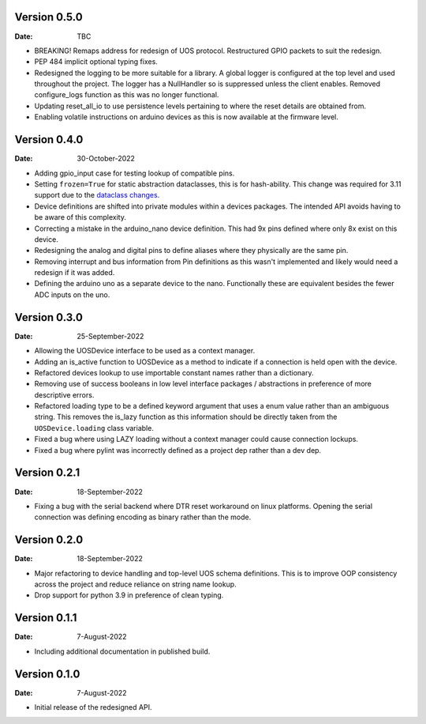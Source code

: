 Version 0.5.0
-------------

:Date: TBC

* BREAKING! Remaps address for redesign of UOS protocol.
  Restructured GPIO packets to suit the redesign.
* PEP 484 implicit optional typing fixes.
* Redesigned the logging to be more suitable for a library.
  A global logger is configured at the top level and used throughout
  the project.
  The logger has a NullHandler so is suppressed unless the client enables.
  Removed configure_logs function as this was no longer functional.
* Updating reset_all_io to use persistence levels pertaining to where the
  reset details are obtained from.
* Enabling volatile instructions on arduino devices as this is now
  available at the firmware level.

Version 0.4.0
-------------

:Date: 30-October-2022

* Adding gpio_input case for testing lookup of compatible pins.
* Setting ``frozen=True`` for static abstraction dataclasses,
  this is for hash-ability. This change was required for 3.11
  support due to the
  `dataclass changes <https://github.com/python/cpython/issues/88840>`_.
* Device definitions are shifted into private modules within a
  devices packages. The intended API avoids having to be aware of this
  complexity.
* Correcting a mistake in the arduino_nano device definition.
  This had 9x pins defined where only 8x exist on this device.
* Redesigning the analog and digital pins to define aliases where
  they physically are the same pin.
* Removing interrupt and bus information from Pin definitions as
  this wasn't implemented and likely would need a redesign if it was
  added.
* Defining the arduino uno as a separate device to the nano.
  Functionally these are equivalent besides the fewer ADC inputs
  on the uno.

Version 0.3.0
-------------

:Date: 25-September-2022

* Allowing the UOSDevice interface to be used as a context manager.
* Adding an is_active function to UOSDevice as a method to indicate
  if a connection is held open with the device.
* Refactored devices lookup to use importable constant names rather
  than a dictionary.
* Removing use of success booleans in low level interface packages
  / abstractions in preference of more descriptive errors.
* Refactored loading type to be a defined keyword argument that
  uses a enum value rather than an ambiguous string. This removes
  the is_lazy function as this information should be directly taken
  from the ``UOSDevice.loading`` class variable.
* Fixed a bug where using LAZY loading without a context manager could
  cause connection lockups.
* Fixed a bug where pylint was incorrectly defined as a project dep
  rather than a dev dep.

Version 0.2.1
-------------

:Date: 18-September-2022

* Fixing a bug with the serial backend where DTR reset workaround on
  linux platforms. Opening the serial connection was defining encoding
  as binary rather than the mode.

Version 0.2.0
-------------

:Date: 18-September-2022

* Major refactoring to device handling and top-level UOS schema
  definitions. This is to improve OOP consistency across the project
  and reduce reliance on string name lookup.
* Drop support for python 3.9 in preference of clean typing.

Version 0.1.1
-------------

:Date: 7-August-2022

* Including additional documentation in published build.

Version 0.1.0
-------------

:Date: 7-August-2022

* Initial release of the redesigned API.
